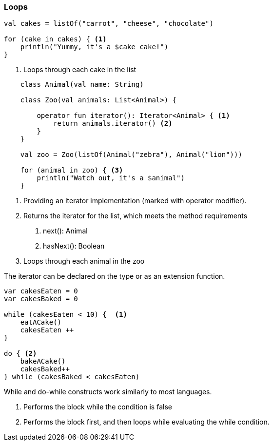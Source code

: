 === Loops

[source,kotlin]
----
val cakes = listOf("carrot", "cheese", "chocolate")

for (cake in cakes) { <1>
    println("Yummy, it's a $cake cake!")
}
----
<1> Loops through each cake in the list


[source,kotlin]
----

    class Animal(val name: String)

    class Zoo(val animals: List<Animal>) {

        operator fun iterator(): Iterator<Animal> { <1>
            return animals.iterator() <2>
        }
    }

    val zoo = Zoo(listOf(Animal("zebra"), Animal("lion")))

    for (animal in zoo) { <3>
        println("Watch out, it's a $animal")
    }

----
<1> Providing an iterator implementation (marked with operator modifier).
<2> Returns the iterator for the list, which meets the method requirements
    1. next(): Animal
    2. hasNext(): Boolean
<3> Loops through each animal in the zoo

The iterator can be declared on the type or as an extension function.


[source,kotlin]
----

var cakesEaten = 0
var cakesBaked = 0

while (cakesEaten < 10) {  <1>
    eatACake()
    cakesEaten ++
}

do { <2>
    bakeACake()
    cakesBaked++
} while (cakesBaked < cakesEaten)

----
While and do-while constructs work similarly to most languages.

<1> Performs the block while the condition is false
<2> Performs the block first, and then loops while evaluating the while condition.